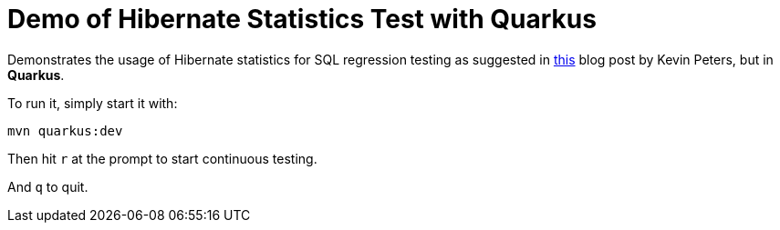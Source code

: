 = Demo of Hibernate Statistics Test with Quarkus

Demonstrates the usage of Hibernate statistics for SQL regression testing as suggested in https://www.codecentric.de/wissens-hub/blog/count-your-queries-repository-integration-tests-hibernate-statistics[this] blog post by Kevin Peters, but in *Quarkus*.

To run it, simply start it with:

[source,bash]
----
mvn quarkus:dev
----

Then hit `r` at the prompt to start continuous testing.

And `q` to quit.
